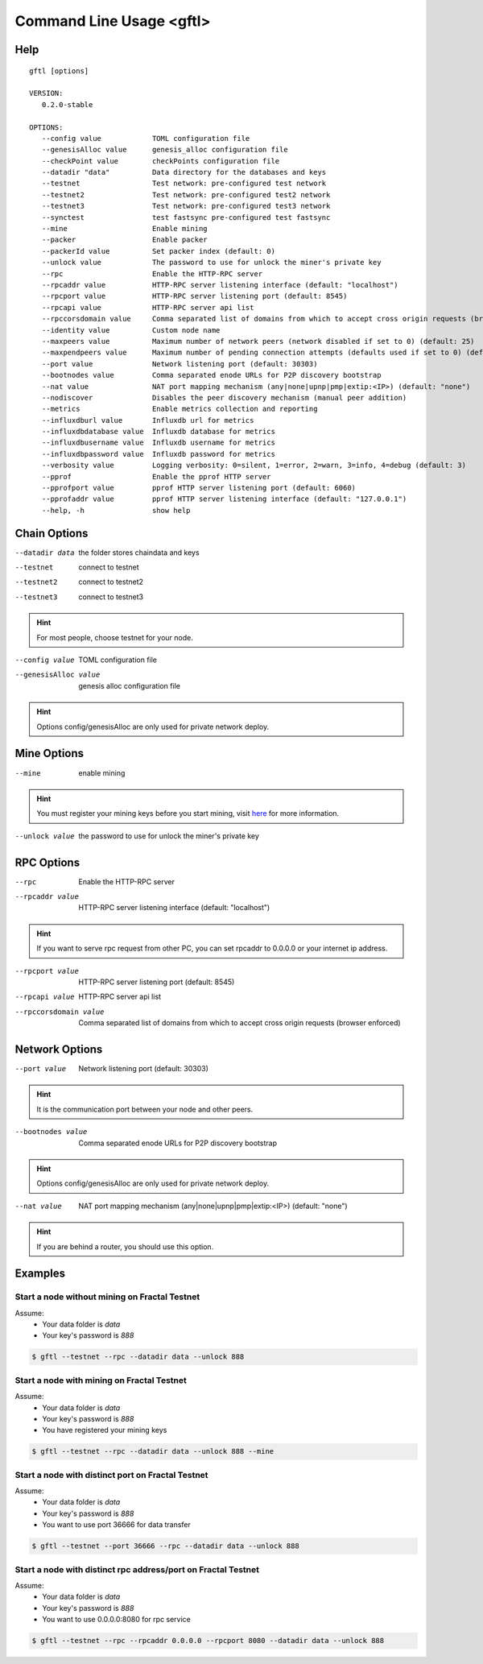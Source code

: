 Command Line Usage <gftl>
====================================
Help
------------------------------------
.. parsed-literal::
    gftl [options]

    VERSION:
       0.2.0-stable

    OPTIONS:
       --config value            TOML configuration file
       --genesisAlloc value      genesis_alloc configuration file
       --checkPoint value        checkPoints configuration file
       --datadir "data"          Data directory for the databases and keys
       --testnet                 Test network: pre-configured test network
       --testnet2                Test network: pre-configured test2 network
       --testnet3                Test network: pre-configured test3 network
       --synctest                test fastsync pre-configured test fastsync
       --mine                    Enable mining
       --packer                  Enable packer
       --packerId value          Set packer index (default: 0)
       --unlock value            The password to use for unlock the miner's private key
       --rpc                     Enable the HTTP-RPC server
       --rpcaddr value           HTTP-RPC server listening interface (default: "localhost")
       --rpcport value           HTTP-RPC server listening port (default: 8545)
       --rpcapi value            HTTP-RPC server api list
       --rpccorsdomain value     Comma separated list of domains from which to accept cross origin requests (browser enforced)
       --identity value          Custom node name
       --maxpeers value          Maximum number of network peers (network disabled if set to 0) (default: 25)
       --maxpendpeers value      Maximum number of pending connection attempts (defaults used if set to 0) (default: 0)
       --port value              Network listening port (default: 30303)
       --bootnodes value         Comma separated enode URLs for P2P discovery bootstrap
       --nat value               NAT port mapping mechanism (any|none|upnp|pmp|extip:<IP>) (default: "none")
       --nodiscover              Disables the peer discovery mechanism (manual peer addition)
       --metrics                 Enable metrics collection and reporting
       --influxdburl value       Influxdb url for metrics
       --influxdbdatabase value  Influxdb database for metrics
       --influxdbusername value  Influxdb username for metrics
       --influxdbpassword value  Influxdb password for metrics
       --verbosity value         Logging verbosity: 0=silent, 1=error, 2=warn, 3=info, 4=debug (default: 3)
       --pprof                   Enable the pprof HTTP server
       --pprofport value         pprof HTTP server listening port (default: 6060)
       --pprofaddr value         pprof HTTP server listening interface (default: "127.0.0.1")
       --help, -h                show help

Chain Options
------------------------------------
--datadir data
    the folder stores chaindata and keys

--testnet
    connect to testnet

--testnet2
    connect to testnet2

--testnet3
    connect to testnet3

.. hint:: For most people, choose testnet for your node.

--config value
    TOML configuration file

--genesisAlloc value
    genesis alloc configuration file

.. hint:: Options config/genesisAlloc are only used for private network deploy.

Mine Options
------------------------------------
--mine
    enable mining

.. hint:: You must register your mining keys before you start mining, visit `here <../guides/index.html#deploy-miner-node>`_ for more information.

--unlock value
    the password to use for unlock the miner's private key

RPC Options
------------------------------------
--rpc
    Enable the HTTP-RPC server

--rpcaddr value
    HTTP-RPC server listening interface (default: "localhost")

.. hint:: If you want to serve rpc request from other PC, you can set rpcaddr to 0.0.0.0 or your internet ip address.

--rpcport value
    HTTP-RPC server listening port (default: 8545)

--rpcapi value
    HTTP-RPC server api list

--rpccorsdomain value
    Comma separated list of domains from which to accept cross origin requests (browser enforced)

Network Options
------------------------------------
--port value
    Network listening port (default: 30303)

.. hint:: It is the communication port between your node and other peers.

--bootnodes value
    Comma separated enode URLs for P2P discovery bootstrap

.. hint:: Options config/genesisAlloc are only used for private network deploy.

--nat value
    NAT port mapping mechanism (any|none|upnp|pmp|extip:<IP>) (default: "none")

.. hint:: If you are behind a router, you should use this option.

Examples
------------------------------------
Start a node without mining on Fractal Testnet
^^^^^^^^^^^^^^^^^^^^^^^^^^^^^^^^^^^^^^^^^^^^^^^^^^^^^^^^^^^^^^^^^^^^^^^^
Assume:
    * Your data folder is *data*
    * Your key's password is *888*

.. code-block:: console

    $ gftl --testnet --rpc --datadir data --unlock 888

Start a node with mining on Fractal Testnet
^^^^^^^^^^^^^^^^^^^^^^^^^^^^^^^^^^^^^^^^^^^^^^^^^^^^^^^^^^^^^^^^^^^^^^^^
Assume:
    * Your data folder is *data*
    * Your key's password is *888*
    * You have registered your mining keys

.. code-block:: console

    $ gftl --testnet --rpc --datadir data --unlock 888 --mine

Start a node with distinct port on Fractal Testnet
^^^^^^^^^^^^^^^^^^^^^^^^^^^^^^^^^^^^^^^^^^^^^^^^^^^^^^^^^^^^^^^^^^^^^^^^
Assume:
    * Your data folder is *data*
    * Your key's password is *888*
    * You want to use port 36666 for data transfer

.. code-block:: console

    $ gftl --testnet --port 36666 --rpc --datadir data --unlock 888

Start a node with distinct rpc address/port on Fractal Testnet
^^^^^^^^^^^^^^^^^^^^^^^^^^^^^^^^^^^^^^^^^^^^^^^^^^^^^^^^^^^^^^^^^^^^^^^^
Assume:
    * Your data folder is *data*
    * Your key's password is *888*
    * You want to use 0.0.0.0:8080 for rpc service

.. code-block:: console

    $ gftl --testnet --rpc --rpcaddr 0.0.0.0 --rpcport 8080 --datadir data --unlock 888


